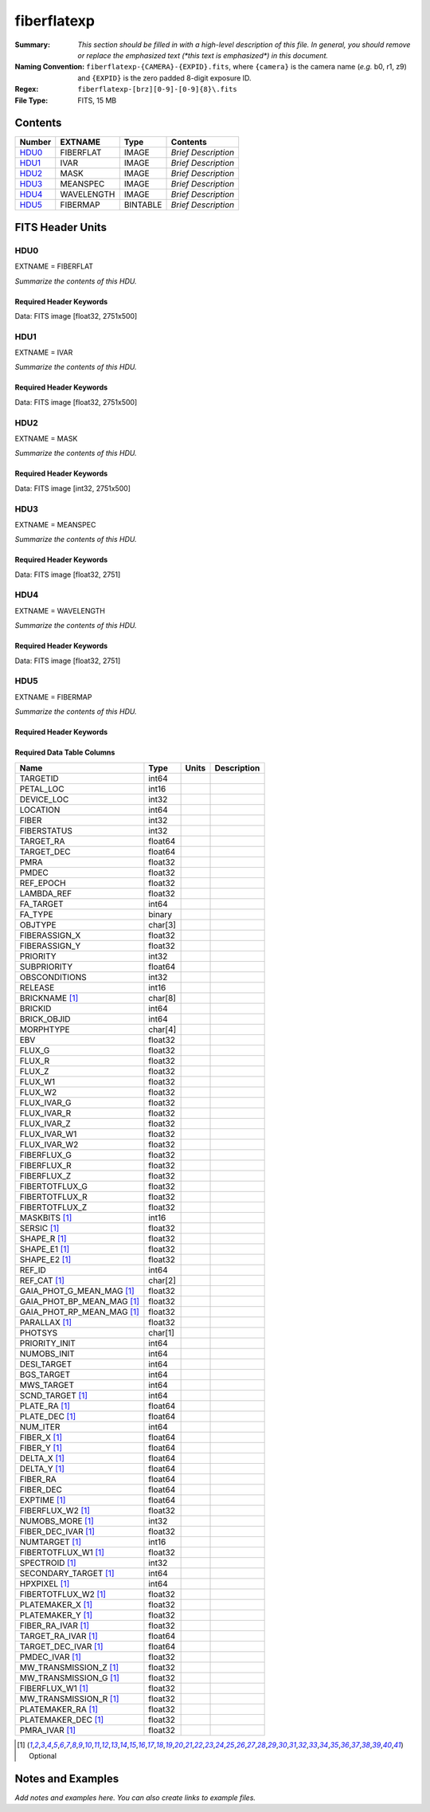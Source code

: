 ============
fiberflatexp
============

:Summary: *This section should be filled in with a high-level description of
    this file. In general, you should remove or replace the emphasized text
    (\*this text is emphasized\*) in this document.*
:Naming Convention: ``fiberflatexp-{CAMERA}-{EXPID}.fits``, where ``{camera}`` is the camera
    name (*e.g.* b0, r1, z9) and ``{EXPID}`` is the zero padded 8-digit exposure ID.
:Regex: ``fiberflatexp-[brz][0-9]-[0-9]{8}\.fits``
:File Type: FITS, 15 MB

Contents
========

====== ========== ======== ===================
Number EXTNAME    Type     Contents
====== ========== ======== ===================
HDU0_  FIBERFLAT  IMAGE    *Brief Description*
HDU1_  IVAR       IMAGE    *Brief Description*
HDU2_  MASK       IMAGE    *Brief Description*
HDU3_  MEANSPEC   IMAGE    *Brief Description*
HDU4_  WAVELENGTH IMAGE    *Brief Description*
HDU5_  FIBERMAP   BINTABLE *Brief Description*
====== ========== ======== ===================


FITS Header Units
=================

HDU0
----

EXTNAME = FIBERFLAT

*Summarize the contents of this HDU.*

Required Header Keywords
~~~~~~~~~~~~~~~~~~~~~~~~

.. collapse:: Required Header Keywords Table

    .. rst-class:: keywords

    ============= ============================================================ ======= ====================================================
    KEY           Example Value                                                Type    Comment
    ============= ============================================================ ======= ====================================================
    NAXIS1        2326                                                         int
    NAXIS2        500                                                          int
    EXPID         68978                                                        int     Exposure number
    EXPFRAME      0                                                            int     Frame number
    FLAVOR        science                                                      str     Observation type
    SEQUENCE      Spectrographs                                                str     OCS Sequence name
    PURPOSE       Commissioning                                                str     Purpose of observing night
    PROGRAM       CALIB DESI-CALIB-00 LEDs only                                str     Program name
    PROPID        2019B-5000                                                   str     Proposal ID
    OBSERVER      DESIObserver                                                 str     Names of observers
    LEAD          RunManager                                                   str     Lead observer
    INSTRUME      DESI                                                         str     Instrument name
    OBSERVAT      KPNO                                                         str     Observatory name
    OBS-LAT       31.96403                                                     str     [deg] Observatory latitude
    OBS-LONG      -111.59989                                                   str     [deg] Observatory east longitude
    OBS-ELEV      2097.0                                                       float   [m] Observatory elevation
    TELESCOP      KPNO 4.0-m telescope                                         str     Telescope name
    CORRCTOR      DESI Corrector                                               str     Corrector Identification
    NIGHT         20201220                                                     int     Observing night
    TIMESYS       UTC                                                          str     Time system used for date-obs
    DATE-OBS      2020-12-20T22:21:08.680251                                   str     [UTC] Observation data and start time
    TIME-OBS      22:21:08.680251                                              str     [UTC] Observation start time
    MJD-OBS       59203.93135047                                               float   Modified Julian Date of observation
    ST            20:54:33.840                                                 str     Local Sidereal time at observation start (HH:MM
    EXPTIME       120.042                                                      float   [s] Actual exposure time
    DELTARA       0.0                                                          float   [arcsec] Offset], right ascension, observer inp
    DELTADEC      0.0                                                          float   [arcsec] Offset], declination, observer input
    VCCD          ON                                                           str     True (ON) if CCD voltage is on
    VCCDON        2020-12-09T21:23:19.320868                                   str     Time when CCD voltage was turned on
    VCCDSEC       954038.9                                                     float   [s] CCD on time in seconds
    EQUINOX [1]_  2000.0                                                       float   Epoch of observation
    SPECGRPH      0                                                            int     Spectrograph logical name (SP)
    SPECID        4                                                            int     Spectrograph serial number (SM)
    FEEBOX        lbnl078                                                      str     CCD Controller serial number
    VESSEL        14                                                           int     Cryostat serial number
    FEEVER        v20160312                                                    str     CCD Controller version
    FEEPOWER      ON                                                           str     FEE power status
    FEEDMASK      2134851391                                                   int     FEE dac mask
    FEECMASK      1048575                                                      int     FEE clk mask
    CCDTEMP       -142.1871                                                    float   [deg C] CCD controller CCD temperature
    RADESYS       FK5                                                          str     Coordinate reference frame of major/minor axes
    FILENAME      /exposures/desi/specs/20201220/00068978/sp0-00068978.fits.fz str     Name
    DOSVER        trunk                                                        str     DOS software version
    OCSVER        1.2                                                          float   OCS software version
    CONSTVER      DESI:CURRENT                                                 str     Constants version
    INIFILE       /data/msdos/dos_home/architectures/kpno/desi.ini             str     DOS Configuration
    CASETEMP      57.3533                                                      float   [deg C] CCD controller case temperature
    OFFSET1       0.4000000059604645,-8.858                                    str     [V] set value, measured value
    CLOCK18       9.0,0.9999                                                   str     [V] high rail, low rail
    BIASSECC      [2065:2128, 2130:4193]                                       str     Bias section for quadrant C
    CLOCK12       9.9992,2.9993                                                str     [V] high rail, low rail
    CLOCK9        9.9992,2.9993                                                str     [V] high rail, low rail
    AMPSECC       [1:2057, 4128:2065]                                          str     AMP section for quadrant C
    DAC9          -25.0003,-24.5305                                            str     [V] set value, measured value
    CLOCK15       9.9992,2.9993                                                str     [V] high rail, low rail
    CLOCK8        9.9992,2.9993                                                str     [V] high rail, low rail
    PRESECA       [1:7, 2:2065]                                                str     Prescan section for quadrant A
    CCDPREP       purge,clear                                                  str     CCD prep actions
    DAC16         39.9961,39.5934                                              str     [V] set value, measured value
    OFFSET3       0.4000000059604645,-8.9095                                   str     [V] set value, measured value
    DETSECB       [2058:4114, 1:2064]                                          str     Detector section for quadrant B
    BIASSECA      [2065:2128, 2:2065]                                          str     Bias section for quadrant A
    PGAGAIN       3                                                            int     Controller gain
    DAC13         0.0,0.0148                                                   str     [V] set value, measured value
    CLOCK6        9.9999,0.0                                                   str     [V] high rail, low rail
    DAC10         -25.0003,-24.3376                                            str     [V] set value, measured value
    DAC7          5.9998,6.028                                                 str     [V] set value, measured value
    CLOCK1        9.9999,0.0                                                   str     [V] high rail, low rail
    CLOCK5        9.9999,0.0                                                   str     [V] high rail, low rail
    CLOCK11       9.9992,2.9993                                                str     [V] high rail, low rail
    ORSECC        [8:2064, 2098:2129]                                          str     Row overscan section for quadrant C
    DAC15         0.0,-0.0148                                                  str     [V] set value, measured value
    DETSECA       [1:2057, 1:2064]                                             str     Detector section for quadrant A
    CDSPARMS      400, 400, 8, 2000                                            str     CDS parameters
    PRRSECC       [8:2064, 4194:4194]                                          str     Row prescan section for quadrant C
    BLDTIME       0.3509                                                       float   [s] Time to build image
    DAC11         -25.0003,-24.3673                                            str     [V] set value, measured value
    OFFSET2       0.4000000059604645,-8.9301                                   str     [V] set value, measured value
    BIASSECB      [2129:2192, 2:2065]                                          str     Bias section for quadrant B
    DELAYS        20, 20, 25, 40, 7, 3000, 7, 7, 7, 7                          str     [10] Delay settings
    CLOCK0        9.9999,0.0                                                   str     [V] high rail, low rail
    OFFSET5       2.0,6.028                                                    str     [V] set value, measured value
    CLOCK10       9.9992,2.9993                                                str     [V] high rail, low rail
    DATASECD      [2193:4249, 2130:4193]                                       str     Data section for quadrant D
    DAC1          -9.0002,-8.858                                               str     [V] set value, measured value
    DIGITIME      47.5334                                                      float   [s] Time to digitize image
    CAMERA        r0                                                           str     Camera name
    CCDNAME       CCDSM4R                                                      str     CCD name
    DAC6          5.9998,6.0017                                                str     [V] set value, measured value
    CCDSIZE       4194,4256                                                    str     CCD size in pixels (rows, columns)
    CLOCK4        9.9999,0.0                                                   str     [V] high rail, low rail
    CCDSECD       [2058:4114, 2065:4128]                                       str     CCD section for quadrant D
    CCDSECB       [2058:4114, 1:2064]                                          str     CCD section for quadrant B
    DAC8          -25.0003,-24.9164                                            str     [V] set value, measured value
    CLOCK14       9.9992,2.9993                                                str     [V] high rail, low rail
    CLOCK2        9.9999,0.0                                                   str     [V] high rail, low rail
    CCDCFG        default_lbnl_20190717.cfg                                    str     CCD configuration file
    PRESECD       [4250:4256, 2130:4193]                                       str     Prescan section for quadrant D
    DETSECD       [2058:4114, 2065:4128]                                       str     Detector section for quadrant D
    DATASECA      [8:2064, 2:2065]                                             str     Data section for quadrant A
    CLOCK13       9.9992,2.9993                                                str     [V] high rail, low rail
    ORSECB        [2193:4249, 2066:2097]                                       str     Row overscan section for quadrant B
    DATASECC      [8:2064, 2130:4193]                                          str     Data section for quadrant C
    AMPSECA       [1:2057, 1:2064]                                             str     AMP section for quadrant A
    ORSECD        [2193:4249, 2098:2129]                                       str     Row bias section for quadrant D
    PRRSECA       [8:2064, 1:1]                                                str     Row prescan section for quadrant A
    CCDSECA       [1:2057, 1:2064]                                             str     CCD section for quadrant A
    DAC3          -9.0002,-8.9095                                              str     [V] set value, measured value
    SETTINGS      detectors_sm_20191211.json                                   str     Name of DESI CCD settings file
    AMPSECB       [4114:2058, 1:2064]                                          str     AMP section for quadrant B
    CRYOTEMP [1]_ 163.044                                                      float   [deg K] Cryostat CCD temperature
    DAC17         20.0008,11.9804                                              str     [V] set value, measured value
    CLOCK7        -2.0001,3.9999                                               str     [V] high rail, low rail
    TRIMSECB      [2193:4249, 2:2065]                                          str     Trim section for quadrant B
    CCDSECC       [1:2057, 2065:4128]                                          str     CCD section for quadrant C
    PRRSECB       [2193:4249, 1:1]                                             str     Row prescan section for quadrant B
    DATASECB      [2193:4249, 2:2065]                                          str     Data section for quadrant B
    PRESECC       [1:7, 2130:4193]                                             str     Prescan section for quadrant C
    DAC5          5.9998,6.028                                                 str     [V] set value, measured value
    DAC14         0.0,-0.0148                                                  str     [V] set value, measured value
    PRESECB       [4250:4256, 2:2065]                                          str     Prescan section for quadrant B
    PRRSECD       [2193:4249, 4194:4194]                                       str     Row prescan section for quadrant D
    AMPSECD       [4114:2058, 4128:2065]                                       str     AMP section for quadrant D
    DAC12         0.0,0.0                                                      str     [V] set value, measured value
    TRIMSECC      [8:2064, 2130:4193]                                          str     Trim section for quadrant C
    CLOCK17       9.0,0.9999                                                   str     [V] high rail, low rail
    TRIMSECD      [2193:4249, 2130:4193]                                       str     Trim section for quadrant D
    DETSECC       [1:2057, 2065:4128]                                          str     Detector section for quadrant C
    CRYOPRES [1]_ 9.322e-08                                                    str     [mb] Cryostat pressure (IP)
    OFFSET0       0.4000000059604645,-8.9198                                   str     [V] set value, measured value
    CPUTEMP       56.9941                                                      float   [deg C] CCD controller CPU temperature
    CLOCK16       9.9999,3.0                                                   str     [V] high rail, low rail
    OFFSET4       2.0,6.0174                                                   str     [V] set value, measured value
    CCDTMING      default_lbnl_timing_20180905.txt                             str     CCD timing file
    TRIMSECA      [8:2064, 2:2065]                                             str     Trim section for quadrant A
    DAC4          5.9998,6.0174                                                str     [V] set value, measured value
    OFFSET7       2.0,6.0332                                                   str     [V] set value, measured value
    CLOCK3        -2.0001,3.9999                                               str     [V] high rail, low rail
    ORSECA        [8:2064, 2066:2097]                                          str     Row overscan section for quadrant A
    OFFSET6       2.0,6.0017                                                   str     [V] set value, measured value
    DETECTOR      M1-49                                                        str     Detector (ccd) identification
    DAC0          -9.0002,-8.9198                                              str     [V] set value, measured value
    DAC2          -9.0002,-8.9301                                              str     [V] set value, measured value
    BIASSECD      [2129:2192, 2130:4193]                                       str     Bias section for quadrant D
    REQTIME       120.0                                                        float   [s] Requested exposure time
    OBSID         kp4m20201220t222108                                          str     Unique observation identifier
    PROCTYPE      RAW                                                          str     Data processing level
    PRODTYPE      image                                                        str     Data product type
    CHECKSUM      oo3Aon02on08on08                                             str     HDU checksum updated 2022-01-29T01:26:43
    DATASUM       424075550                                                    str     data unit checksum updated 2022-01-29T01:26:43
    GAINA         1.655                                                        float   e/ADU (gain applied to image)
    SATULEVA      65535.0                                                      float   saturation or non lin. level, in ADU, inc. bias
    OSTEPA [1]_   0.7301409887440968                                           float   ADUs (max-min of median overscan per row)
    OMETHA [1]_   AVERAGE                                                      str     use average overscan
    OVERSCNA      1978.069214285938                                            float   ADUs (gain not applied)
    OBSRDNA       2.798159188935688                                            float   electrons (gain is applied)
    SATUELEA      105186.7204503568                                            float   saturation or non lin. level, in electrons
    GAINB         1.488                                                        float   e/ADU (gain applied to image)
    SATULEVB      65535.0                                                      float   saturation or non lin. level, in ADU, inc. bias
    OSTEPB [1]_   0.7607557420124067                                           float   ADUs (max-min of median overscan per row)
    OMETHB [1]_   AVERAGE                                                      str     use average overscan
    OVERSCNB      1987.133968648987                                            float   ADUs (gain not applied)
    OBSRDNB       2.557416670656615                                            float   electrons (gain is applied)
    SATUELEB      94559.2246546503                                             float   saturation or non lin. level, in electrons
    GAINC         1.583                                                        float   e/ADU (gain applied to image)
    SATULEVC      65535.0                                                      float   saturation or non lin. level, in ADU, inc. bias
    OSTEPC [1]_   0.6293911971442867                                           float   ADUs (max-min of median overscan per row)
    OMETHC [1]_   AVERAGE                                                      str     use average overscan
    OVERSCNC      1966.939262512987                                            float   ADUs (gain not applied)
    OBSRDNC       2.703494293725218                                            float   electrons (gain is applied)
    SATUELEC      100628.2401474419                                            float   saturation or non lin. level, in electrons
    GAIND         1.507                                                        float   e/ADU (gain applied to image)
    SATULEVD      65535.0                                                      float   saturation or non lin. level, in ADU, inc. bias
    OSTEPD [1]_   0.6596786995360162                                           float   ADUs (max-min of median overscan per row)
    OMETHD [1]_   AVERAGE                                                      str     use average overscan
    OVERSCND      1994.41783538263                                             float   ADUs (gain not applied)
    OBSRDND       2.441905057216482                                            float   electrons (gain is applied)
    SATUELED      95755.65732207838                                            float   saturation or non lin. level, in electrons
    FIBERMIN      0                                                            int
    LONGSTRN [1]_ OGIP 1.0                                                     str     The OGIP Long String Convention may be used.
    MODULE        CI                                                           str     Image Sources/Component
    FRAMES        None                                                         Unknown Number of Frames in Archive
    COSMSPLT      F                                                            bool    Cosmics split exposure if true
    MAXSPLIT      0                                                            int     Number of allowed exposure splits
    SPLITIDS [1]_ 68978                                                        str     List of expids for split exposures
    OBSTYPE       FLAT                                                         str     Spectrograph observation type
    MANIFEST      F                                                            bool    DOS exposure manifest
    OBJECT                                                                     str     Object name
    SEQID         3 requests                                                   str     Exposure sequence identifier
    SEQNUM        1                                                            int     Number of exposure in sequence
    SEQTOT        3                                                            int     Total number of exposures in sequence
    OPENSHUT      None                                                         Unknown Time shutter opened
    CAMSHUT       open                                                         str     Shutter status during observation
    WHITESPT [1]_ T                                                            bool    Telescope is at whitespot
    ZENITH [1]_   F                                                            bool    Telescope is at zenith
    SEANNEX [1]_  F                                                            bool    Telescope is at SE annex
    BEYONDP [1]_  F                                                            bool    Telescope is beyond pole
    FIDUCIAL [1]_ off                                                          str     Fiducials status during observation
    AIRMASS [1]_  1.521306                                                     float   Airmass
    FOCUS [1]_    1163.9,-689.8,370.4,13.8,24.2,-0.0                           str     Telescope focus settings
    TRUSTEMP [1]_ 13.2                                                         float   [deg] Average Telescope truss temperature (only
    PMIRTEMP [1]_ 7.3                                                          float   [deg] Average primary mirror temperature (nit,e
    PMREADY [1]_  F                                                            bool    Primary mirror ready
    PMCOVER [1]_  open                                                         str     Primary mirror cover
    PMCOOL [1]_   on                                                           str     Primary mirror cooling
    DOMSHUTU [1]_ not open                                                     str     Upper dome shutter
    DOMSHUTL [1]_ not open                                                     str     Lower dome shutter
    DOMLIGHH [1]_ off                                                          str     High dome lights
    DOMLIGHL [1]_ off                                                          str     Low dome lights
    DOMEAZ [1]_   253.289                                                      float   [deg] Dome azimuth angle
    DOMINPOS [1]_ F                                                            bool    Dome is in position
    GUIDOFFR [1]_ 0.0                                                          float   [arcsec] Cummulative guider offset (RA)
    GUIDOFFD [1]_ -0.0                                                         float   [arcsec] Cummulative guider offset (dec)
    MOONDEC [1]_  -9.840963                                                    float   [deg] Moon declination at start of exposure
    MOONRA [1]_   350.487504                                                   float   [deg] Moon RA at start of exposure
    MOUNTAZ [1]_  73.494042                                                    float   [deg] Mount azimuth angle
    MOUNTDEC [1]_ 31.962725                                                    float   [deg] Mount declination
    MOUNTEL [1]_  41.035784                                                    float   [deg] Mount elevation angle
    MOUNTHA [1]_  -58.479517                                                   float   [deg] Mount hour angle
    INCTRL [1]_   F                                                            bool    DESI in control
    INPOS [1]_    T                                                            bool    Mount in position
    MNTOFFD [1]_  -0.0                                                         float   [arcsec] Mount offset (dec)
    MNTOFFR [1]_  -0.0                                                         float   [arcsec] Mount offset (RA)
    PARALLAC [1]_ -73.492831                                                   float   [deg] Parallactic angle
    SKYDEC [1]_   31.962725                                                    float   [deg] Telescope declination (pointing on sky)
    SKYRA [1]_    12.118172                                                    float   [deg] Telescope right ascension (pointing on sk
    TARGTDEC [1]_ 31.9633                                                      float   [deg] Target declination (to TCS)
    TARGTRA [1]_  6.305085                                                     float   [deg] Target right ascension (to TCS)
    TARGTAZ [1]_  75.317651                                                    float   [deg] Target azimuth
    TARGTEL [1]_  45.786076                                                    float   [deg] Target elevation
    TRGTOFFD [1]_ 0.0                                                          float   [arcsec] Telescope target offset (dec)
    TRGTOFFR [1]_ 0.0                                                          float   [arcsec] Telescope target offset (RA)
    ZD [1]_       48.964216                                                    float   [deg] Telescope zenith distance
    TCSST [1]_    20:54:33.277                                                 str     Local Sidereal time reported by TCS (HH:MM:SS)
    TCSMJD [1]_   59203.93178                                                  float   MJD reported by TCS
    ADCCORR       F                                                            bool    Correct pointing for ADC setting if True
    ADC1PHI [1]_  114.980003                                                   float   [deg] ADC 1 angle
    ADC2PHI [1]_  162.869907                                                   float   [deg] ADC 2 angle
    ADC1HOME [1]_ F                                                            bool    ADC 1 at home position if True
    ADC2HOME [1]_ F                                                            bool    ADC 2 at home position if True
    ADC1NREV [1]_ 0.0                                                          float   ADC 1 number of revs
    ADC2NREV [1]_ -1.0                                                         float   ADC 2 number of revs
    ADC1STAT [1]_ STOPPED                                                      str     ADC 1 status
    ADC2STAT [1]_ STOPPED                                                      str     ADC 2 status
    HEXPOS [1]_   1163.9,-689.8,370.4,13.8,24.2,-0.0                           str     Hexapod position
    HEXTRIM [1]_  0.0,0.0,0.0,0.0,0.0,0.0                                      str     Hexapod trim values
    ROTOFFST [1]_ 0.0                                                          float   [arcsec] Rotator offset
    ROTENBLD [1]_ T                                                            bool    Rotator enabled
    ROTRATE [1]_  0.0                                                          float   [arcsec/min] Rotator rate
    RESETROT      F                                                            bool    DOS Control: reset hex rotator
    GUIDMODE      catalog                                                      str     Guider mode
    USEAOS [1]_   F                                                            bool    DOS Control: AOS data available if true
    SPCGRPHS      SP0,SP1,SP2,SP3,SP4,SP5,SP6,SP7,SP8,SP9                      str     Participating spectrograph
    ILLSPECS [1]_ SP0,SP1,SP2,SP3,SP4,SP5,SP6,SP7,SP8,SP9                      str     Participating illuminate s
    CCDSPECS [1]_ SP0,SP1,SP2,SP3,SP4,SP5,SP6,SP7,SP8,SP9                      str     Participating ccd spectrog
    TDEWPNT [1]_  -18.063                                                      float   Telescope air dew point
    TAIRFLOW [1]_ 1.121                                                        float   Telescope air flow
    TAIRITMP [1]_ 10.5                                                         float   [deg] Telescope air in temperature
    TAIROTMP [1]_ 5.7                                                          float   [deg] Telescope air out temperature
    TAIRTEMP [1]_ 11.843                                                       float   [deg] Telescope air temperature
    TCASITMP [1]_ 0.0                                                          float   [deg] Telescope Cass Cage in temperature
    TCASOTMP [1]_ 9.6                                                          float   [deg] Telescope Cass Cage out temperature
    TCSITEMP [1]_ 7.4                                                          float   [deg] Telescope center section in temperature
    TCSOTEMP [1]_ 10.2                                                         float   [deg] Telescope center section out temperature
    TCIBTEMP [1]_ 0.0                                                          float   [deg] Telescope chimney IB temperature
    TCIMTEMP [1]_ 0.0                                                          float   [deg] Telescope chimney IM temperature
    TCITTEMP [1]_ 0.0                                                          float   [deg] Telescope chimney IT temperature
    TCOSTEMP [1]_ 0.0                                                          float   [deg] Telescope chimney OS temperature
    TCOWTEMP [1]_ 0.0                                                          float   [deg] Telescope chimney OW temperature
    TDBTEMP [1]_  7.3                                                          float   [deg] Telescope dec bore temperature
    TFLOWIN [1]_  8.0                                                          float   Telescope flow rate in
    TFLOWOUT [1]_ 8.3                                                          float   Telescope flow rate out
    TGLYCOLI [1]_ -1.9                                                         float   [deg] Telescope glycol in temperature
    TGLYCOLO [1]_ 0.0                                                          float   [deg] Telescope glycol out temperature
    THINGES [1]_  12.9                                                         float   [deg] Telescope hinge S temperature
    THINGEW [1]_  11.9                                                         float   [deg] Telescope hinge W temperature
    TPMAVERT [1]_ 7.295                                                        float   [deg] Telescope mirror averagetemperature
    TPMDESIT [1]_ 7.0                                                          float   [deg] Telescope mirror desired temperature
    TPMEIBT [1]_  7.4                                                          float   [deg] Telescope mirror EIB temperature
    TPMEITT [1]_  7.3                                                          float   [deg] Telescope mirror EIT temperature
    TPMEOBT [1]_  7.4                                                          float   [deg] Telescope mirror EOB temperature
    TPMEOTT [1]_  7.1                                                          float   [deg] Telescope mirror EOT temperature
    TPMNIBT [1]_  7.5                                                          float   [deg] Telescope mirror NIB temperature
    TPMNITT [1]_  7.2                                                          float   [deg] Telescope mirror NIT temperature
    TPMNOBT [1]_  7.7                                                          float   [deg] Telescope mirror NOB temperature
    TPMNOTT [1]_  7.5                                                          float   [deg] Telescope mirror NOT temperature
    TPMRTDT [1]_  7.09                                                         float   [deg] Telescope mirror RTD temperature
    TPMSIBT [1]_  7.4                                                          float   [deg] Telescope mirror SIB temperature
    TPMSITT [1]_  7.0                                                          float   [deg] Telescope mirror SIT temperature
    TPMSOBT [1]_  7.4                                                          float   [deg] Telescope mirror SOB temperature
    TPMSOTT [1]_  7.1                                                          float   [deg] Telescope mirror SOT temperature
    TPMSTAT [1]_  soft air                                                     str     Telescope mirror status
    TPMWIBT [1]_  7.3                                                          float   [deg] Telescope mirror WIB temperature
    TPMWITT [1]_  7.1                                                          float   [deg] Telescope mirror WIT temperature
    TPMWOBT [1]_  7.6                                                          float   [deg] Telescope mirror WOB temperature
    TPMWOTT [1]_  8.1                                                          float   [deg] Telescope mirror WOT temperature
    TPCITEMP [1]_ 7.7                                                          float   [deg] Telescope primary cell in temperature
    TPCOTEMP [1]_ 7.7                                                          float   [deg] Telescope primary cell out temperature
    TPR1HUM [1]_  0.0                                                          float   Telescope probe 1 humidity
    TPR1TEMP [1]_ 0.0                                                          float   [deg] Telescope probe1 temperature
    TPR2HUM [1]_  0.0                                                          float   Telescope probe 2 humidity
    TPR2TEMP [1]_ 0.0                                                          float   [deg] Telescope probe2 temperature
    TSERVO [1]_   7.0                                                          float   Telescope servo setpoint
    TTRSTEMP [1]_ 13.0                                                         float   [deg] Telescope top ring S temperature
    TTRWTEMP [1]_ 13.4                                                         float   [deg] Telescope top ring W temperature
    TTRUETBT [1]_ -4.8                                                         float   [deg] Telescope truss ETB temperature
    TTRUETTT [1]_ 11.6                                                         float   [deg] Telescope truss ETT temperature
    TTRUNTBT [1]_ 11.0                                                         float   [deg] Telescope truss NTB temperature
    TTRUNTTT [1]_ 11.8                                                         float   [deg] Telescope truss NTT temperature
    TTRUSTBT [1]_ 11.2                                                         float   [deg] Telescope truss STB temperature
    TTRUSTST [1]_ 10.8                                                         float   [deg] Telescope truss STS temperature
    TTRUSTTT [1]_ 12.4                                                         float   [deg] Telescope truss STT temperature
    TTRUTSBT [1]_ 13.5                                                         float   [deg] Telescope truss TSB temperature
    TTRUTSMT [1]_ 13.6                                                         float   [deg] Telescope truss TSM temperature
    TTRUTSTT [1]_ 12.5                                                         float   [deg] Telescope truss TST temperature
    TTRUWTBT [1]_ 11.0                                                         float   [deg] Telescope truss WTB temperature
    TTRUWTTT [1]_ 11.7                                                         float   [deg] Telescope truss WTT temperature
    ALARM [1]_    F                                                            bool    UPS major alarm or check battery
    ALARM-ON [1]_ F                                                            bool    UPS active alarm condition
    BATTERY [1]_  100.0                                                        float   [%] UPS Battery left
    SECLEFT [1]_  5682.0                                                       float   [s] UPS Seconds left
    UPSSTAT [1]_  System Normal - On Line(7)                                   str     UPS Status
    INAMPS [1]_   65.7                                                         float   [A] UPS total input current
    OUTWATTS [1]_ 4700.0,6900.0,4100.0                                         str     [W] UPS Phase A, B, C output watts
    COMPDEW [1]_  -12.1                                                        float   [deg C] Computer room dewpoint
    COMPHUM [1]_  7.7                                                          float   [%] Computer room humidity
    COMPAMB [1]_  19.3                                                         float   [deg C] Computer room ambient temperature
    COMPTEMP [1]_ 24.9                                                         float   [deg C] Computer room hygrometer temperature
    DEWPOINT [1]_ 5.7                                                          float   [deg C] (outside) dewpoint
    HUMIDITY [1]_ 7.0                                                          float   [%] (outside) humidity
    PRESSURE [1]_ 795.0                                                        float   [torr] (outside) air pressure
    OUTTEMP [1]_  0.0                                                          float   [deg C] outside temperature
    WINDDIR [1]_  87.0                                                         float   [deg] wind direction
    WINDSPD [1]_  19.1                                                         float   [m/s] wind speed
    GUST [1]_     14.4                                                         float   [m/s] Wind gusts speed
    AMNIENTN [1]_ 13.4                                                         float   [deg C] ambient temperature north
    CFLOOR [1]_   8.1                                                          float   [deg C] temperature on C floor
    NWALLIN [1]_  13.6                                                         float   [deg C] temperature at north wall inside
    NWALLOUT [1]_ 8.8                                                          float   [deg C] temperature at north wall outside
    WWALLIN [1]_  12.8                                                         float   [deg C] temperature at west wall inside
    WWALLOUT [1]_ 9.4                                                          float   [deg C] temperature at west wall outside
    AMBIENTS [1]_ 14.6                                                         float   [deg C] ambient temperature south
    FLOOR [1]_    12.4                                                         float   [deg C] temperature at floor (LCR)
    EWALLCMP [1]_ 10.2                                                         float   [deg C] temperature at east wall, computer room
    EWALLCOU [1]_ 9.5                                                          float   [deg C] temperature at east wall, Coude room
    ROOF [1]_     9.9                                                          float   [deg C] temperature on roof
    ROOFAMB [1]_  9.9                                                          float   [deg C] ambient temperature on roof
    DOMEBLOW [1]_ 12.1                                                         float   [deg C] temperature at dome back, lower
    DOMEBUP [1]_  12.5                                                         float   [deg C] temperature at dome back, upper
    DOMELLOW [1]_ 14.4                                                         float   [deg C] temperature at dome left, lower
    DOMELUP [1]_  19.4                                                         float   [deg C] temperature at dome left, upper
    DOMERLOW [1]_ 12.3                                                         float   [deg C] temperature at dome right, lower
    DOMERUP [1]_  12.8                                                         float   [deg C] temperature at dome right, upper
    PLATFORM [1]_ 15.3                                                         float   [deg C] temperature at platform
    SHACKC [1]_   15.2                                                         float   [deg C] temperature at shack ceiling
    SHACKW [1]_   13.2                                                         float   [deg C] temperature at shack wall
    STAIRSL [1]_  12.6                                                         float   [deg C] temperature at stairs, lower
    STAIRSM [1]_  13.3                                                         float   [deg C] temperature at stairs, mid
    STAIRSU [1]_  13.6                                                         float   [deg C] temperature at stairs, upper
    TELBASE [1]_  8.5                                                          float   [deg C] temperature at telescope base
    UTILWALL [1]_ 11.6                                                         float   [deg C] temperature at utility room wall
    UTILROOM [1]_ 12.4                                                         float   [deg C] temperature in utilitiy room
    EXCLUDED                                                                   str     Components excluded from this exposure
    NSPEC         500                                                          int     Number of spectra
    WAVEMIN       5760.0                                                       float   First wavelength [Angstroms]
    WAVEMAX       7620.0                                                       float   Last wavelength [Angstroms]
    WAVESTEP      0.8                                                          float   Wavelength step size [Angstroms]
    SPECTER       0.10.0                                                       str     https://github.com/desihub/specter
    IN_PSF        SPECPROD/exposures/20201220/00068978/psf-r0-00068978.fits    str     Input sp
    IN_IMG        SPECPROD/preproc/20201220/00068978/preproc-r0-00068978.fits  str     Input image
    ORIG_PSF [1]_ SPECPROD/calibnight/20201220/psfnight-r0-20201220.fits       str
    CHI2PDF       1.088304575350556                                            float
    BUNIT                                                                      str     adimensional quantity to divide to flatfield a frame
    TCSPIDEC [1]_ 1.0,0.0,0.0,0.0                                              str     TCS PI settings (P, I (gain, error window, satu
    TCSPIRA [1]_  1.0,0.0,0.0,0.0                                              str     TCS PI settings (P, I (gain, error window, satu
    CALTHUM [1]_  15.32                                                        float   dome flat humidity from telemetry
    TCSGRA [1]_   0.3                                                          float   TCS simple gain (RA)
    EXPFHUM [1]_  17.64312009333441                                            float   exposure humidity from flat fit
    TCSMFRA [1]_  1                                                            int     TCS moving filter length (RA)
    SEQSTART [1]_ 2021-03-09T00:34:23.379721                                   str     Start time of sequence processing
    TCSKRA [1]_   0.3 0.003 0.00003                                            str     TCS Kalman (RA)
    MOONSEP [1]_  171.522                                                      float   [deg] Moon Separation
    NTSSURVY [1]_ na                                                           str     NTS survey name
    TCSKDEC [1]_  0.3 0.003 0.00003                                            str     TCS Kalman (dec)
    TCSMFDEC [1]_ 1                                                            int     TCS moving filter length (dec)
    TCSGDEC [1]_  0.3                                                          float   TCS simple gain (dec)
    SUNDEC [1]_   -4.488284                                                    float   [deg] Sun declination at start of exposure
    SUNRA [1]_    349.569123                                                   float   [deg] Sun RA at start of exposure
    CALFHUM [1]_  14.32350765258646                                            float   dome flat humidity from flat fit
    EXPTHUM [1]_  16.63                                                        float   exposure humidity from telemetry
    EPOCH [1]_    2000.0                                                       float   Epoch of observation
    SKYLEVEL [1]_ 6.268                                                        float   counts?] ETC sky level
    TRANSPAR [1]_ None                                                         Unknown ETC/PM transparency
    SEEING [1]_   None                                                         Unknown [arcsec] ETC/PM seeing
    ============= ============================================================ ======= ====================================================

Data: FITS image [float32, 2751x500]

HDU1
----

EXTNAME = IVAR

*Summarize the contents of this HDU.*

Required Header Keywords
~~~~~~~~~~~~~~~~~~~~~~~~

.. collapse:: Required Header Keywords Table

    .. rst-class:: keywords

    ======== ================ ==== ==============================================
    KEY      Example Value    Type Comment
    ======== ================ ==== ==============================================
    NAXIS1   2751             int
    NAXIS2   500              int
    BUNIT                     str  inverse variance, adimensional
    CHECKSUM kdmLldmJkdmJkdmJ str  HDU checksum updated 2022-02-01T22:58:01
    DATASUM  4118276244       str  data unit checksum updated 2022-02-01T22:58:01
    ======== ================ ==== ==============================================

Data: FITS image [float32, 2751x500]

HDU2
----

EXTNAME = MASK

*Summarize the contents of this HDU.*

Required Header Keywords
~~~~~~~~~~~~~~~~~~~~~~~~

.. collapse:: Required Header Keywords Table

    .. rst-class:: keywords

    ======== ================ ==== ==============================================
    KEY      Example Value    Type Comment
    ======== ================ ==== ==============================================
    NAXIS1   2751             int
    NAXIS2   500              int
    BSCALE   1                int
    BZERO    2147483648       int
    CHECKSUM RHdLRGcIRGcIRGcI str  HDU checksum updated 2022-02-01T22:58:02
    DATASUM  687834           str  data unit checksum updated 2022-02-01T22:58:02
    ======== ================ ==== ==============================================

Data: FITS image [int32, 2751x500]

HDU3
----

EXTNAME = MEANSPEC

*Summarize the contents of this HDU.*

Required Header Keywords
~~~~~~~~~~~~~~~~~~~~~~~~

.. collapse:: Required Header Keywords Table

    .. rst-class:: keywords

    ======== ================= ==== ==============================================
    KEY      Example Value     Type Comment
    ======== ================= ==== ==============================================
    NAXIS1   2751              int
    BUNIT    electron/Angstrom str
    CHECKSUM 4TMJ6RKJ4RKJ4RKJ  str  HDU checksum updated 2022-02-01T22:58:02
    DATASUM  2617283155        str  data unit checksum updated 2022-02-01T22:58:02
    ======== ================= ==== ==============================================

Data: FITS image [float32, 2751]

HDU4
----

EXTNAME = WAVELENGTH

*Summarize the contents of this HDU.*

Required Header Keywords
~~~~~~~~~~~~~~~~~~~~~~~~

.. collapse:: Required Header Keywords Table

    .. rst-class:: keywords

    ======== ================ ==== ==============================================
    KEY      Example Value    Type Comment
    ======== ================ ==== ==============================================
    NAXIS1   2751             int
    BUNIT    Angstrom         str
    CHECKSUM 5qI85oG75oG75oG7 str  HDU checksum updated 2022-02-01T22:58:02
    DATASUM  2458411755       str  data unit checksum updated 2022-02-01T22:58:02
    ======== ================ ==== ==============================================

Data: FITS image [float32, 2751]

HDU5
----

EXTNAME = FIBERMAP

*Summarize the contents of this HDU.*

Required Header Keywords
~~~~~~~~~~~~~~~~~~~~~~~~

.. collapse:: Required Header Keywords Table

    .. rst-class:: keywords

    ======== ================ ==== ==============================================
    KEY      Example Value    Type Comment
    ======== ================ ==== ==============================================
    NAXIS1   369              int  length of dimension 1
    NAXIS2   500              int  length of dimension 2
    ENCODING ascii            str
    CHECKSUM aBFAbA93aAE9aA99 str  HDU checksum updated 2022-02-01T22:58:02
    DATASUM  3386980400       str  data unit checksum updated 2022-02-01T22:58:02
    ======== ================ ==== ==============================================

Required Data Table Columns
~~~~~~~~~~~~~~~~~~~~~~~~~~~

.. rst-class:: columns

========================== ======= ===== ===========
Name                       Type    Units Description
========================== ======= ===== ===========
TARGETID                   int64
PETAL_LOC                  int16
DEVICE_LOC                 int32
LOCATION                   int64
FIBER                      int32
FIBERSTATUS                int32
TARGET_RA                  float64
TARGET_DEC                 float64
PMRA                       float32
PMDEC                      float32
REF_EPOCH                  float32
LAMBDA_REF                 float32
FA_TARGET                  int64
FA_TYPE                    binary
OBJTYPE                    char[3]
FIBERASSIGN_X              float32
FIBERASSIGN_Y              float32
PRIORITY                   int32
SUBPRIORITY                float64
OBSCONDITIONS              int32
RELEASE                    int16
BRICKNAME [1]_             char[8]
BRICKID                    int64
BRICK_OBJID                int64
MORPHTYPE                  char[4]
EBV                        float32
FLUX_G                     float32
FLUX_R                     float32
FLUX_Z                     float32
FLUX_W1                    float32
FLUX_W2                    float32
FLUX_IVAR_G                float32
FLUX_IVAR_R                float32
FLUX_IVAR_Z                float32
FLUX_IVAR_W1               float32
FLUX_IVAR_W2               float32
FIBERFLUX_G                float32
FIBERFLUX_R                float32
FIBERFLUX_Z                float32
FIBERTOTFLUX_G             float32
FIBERTOTFLUX_R             float32
FIBERTOTFLUX_Z             float32
MASKBITS [1]_              int16
SERSIC [1]_                float32
SHAPE_R [1]_               float32
SHAPE_E1 [1]_              float32
SHAPE_E2 [1]_              float32
REF_ID                     int64
REF_CAT [1]_               char[2]
GAIA_PHOT_G_MEAN_MAG [1]_  float32
GAIA_PHOT_BP_MEAN_MAG [1]_ float32
GAIA_PHOT_RP_MEAN_MAG [1]_ float32
PARALLAX [1]_              float32
PHOTSYS                    char[1]
PRIORITY_INIT              int64
NUMOBS_INIT                int64
DESI_TARGET                int64
BGS_TARGET                 int64
MWS_TARGET                 int64
SCND_TARGET [1]_           int64
PLATE_RA [1]_              float64
PLATE_DEC [1]_             float64
NUM_ITER                   int64
FIBER_X [1]_               float64
FIBER_Y [1]_               float64
DELTA_X [1]_               float64
DELTA_Y [1]_               float64
FIBER_RA                   float64
FIBER_DEC                  float64
EXPTIME [1]_               float64
FIBERFLUX_W2 [1]_          float32
NUMOBS_MORE [1]_           int32
FIBER_DEC_IVAR [1]_        float32
NUMTARGET [1]_             int16
FIBERTOTFLUX_W1 [1]_       float32
SPECTROID [1]_             int32
SECONDARY_TARGET [1]_      int64
HPXPIXEL [1]_              int64
FIBERTOTFLUX_W2 [1]_       float32
PLATEMAKER_X [1]_          float32
PLATEMAKER_Y [1]_          float32
FIBER_RA_IVAR [1]_         float32
TARGET_RA_IVAR [1]_        float64
TARGET_DEC_IVAR [1]_       float64
PMDEC_IVAR [1]_            float32
MW_TRANSMISSION_Z [1]_     float32
MW_TRANSMISSION_G [1]_     float32
FIBERFLUX_W1 [1]_          float32
MW_TRANSMISSION_R [1]_     float32
PLATEMAKER_RA [1]_         float32
PLATEMAKER_DEC [1]_        float32
PMRA_IVAR [1]_             float32
========================== ======= ===== ===========

.. [1] Optional

Notes and Examples
==================

*Add notes and examples here.  You can also create links to example files.*

